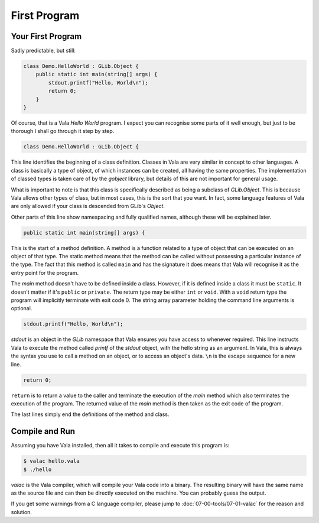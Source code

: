First Program
=============

Your First Program
------------------

Sadly predictable, but still:

.. code-block:: vala

   class Demo.HelloWorld : GLib.Object {
       public static int main(string[] args) {
           stdout.printf("Hello, World\n");
           return 0;
       }
   }

Of course, that is a Vala *Hello World* program.  I expect you can recognise some parts of it well enough, but just to be thorough I shall go through it step by step.

.. code-block:: vala

   class Demo.HelloWorld : GLib.Object {


This line identifies the beginning of a class definition.  Classes in Vala are very similar in concept to other languages.  A class is basically a type of object, of which instances can be created, all having the same properties.  The implementation of classed types is taken care of by the *gobject* library, but details of this are not important for general usage.

What is important to note is that this class is specifically described as being a subclass of *GLib.Object*.  This is because Vala allows other types of class, but in most cases, this is the sort that you want.  In fact, some language features of Vala are only allowed if your class is descended from GLib's *Object*.

Other parts of this line show namespacing and fully qualified names, although these will be explained later.

.. code-block:: vala

   public static int main(string[] args) {


This is the start of a method definition.  A method is a function related to a type of object that can be executed on an object of that type.  The static method means that the method can be called without possessing a particular instance of the type.  The fact that this method is called ``main`` and has the signature it does means that Vala will recognise it as the entry point for the program.

The *main* method doesn't have to be defined inside a class.  However, if it is defined inside a class it must be ``static``.  It doesn't matter if it's ``public`` or ``private``.  The return type may be either ``int`` or ``void``.  With a ``void`` return type the program will implicitly terminate with exit code 0.  The string array parameter holding the command line arguments is optional.

.. code-block:: vala

   stdout.printf("Hello, World\n");


*stdout* is an object in the *GLib* namespace that Vala ensures you have access to whenever required.  This line instructs Vala to execute the method called *printf* of the *stdout* object, with the hello string as an argument.  In Vala, this is always the syntax you use to call a method on an object, or to access an object's data. ``\n`` is the escape sequence for a new line.

.. code-block:: vala

   return 0;

``return`` is to return a value to the caller and terminate the execution of the *main* method which also terminates the execution of the program. The returned value of the *main* method is then taken as the exit code of the program.

The last lines simply end the definitions of the method and class.

Compile and Run
---------------

Assuming you have Vala installed, then all it takes to compile and execute this program is:

.. code-block:: console

   $ valac hello.vala
   $ ./hello

*valac* is the Vala compiler, which will compile your Vala code into a binary.  The resulting binary will have the same name as the source file and can then be directly executed on the machine. You can probably guess the output.

If you get some warnings from a C language compiler, please jump to :doc:`07-00-tools/07-01-valac` for the reason and solution.

